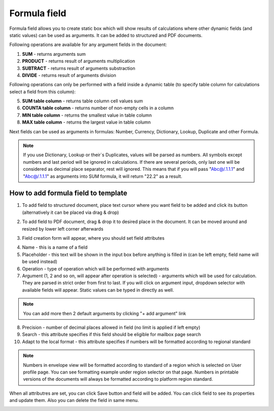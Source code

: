 =============
Formula field
=============

Formula field allows you to create static box which will show results of calculations where other dynamic fields (and static values) can be used as arguments. It can be added to structured and PDF documents.

Following operations are available for any argument fields in the document:

1. **SUM** - returns arguments sum
2. **PRODUCT** - returns result of arguments multiplication
3. **SUBTRACT** - returns result of arguments substraction
4. **DIVIDE** - returns result of arguments division

Following operations can only be performed with a field inside a dynamic table (to specify table column for calculations select a field from this column):

5. **SUM table column** - returns table column cell values sum
6. **COUNTA table column** - returns number of non-empty cells in a column
7. **MIN table column** - returns the smallest value in table column
8. **MAX table column** - returns the largest value in table column

Next fields can be used as arguments in formulas: Number, Currency, Dictionary, Lookup, Duplicate and other Formula.

.. note:: If you use Dictionary, Lookup or their`s Duplicates, values will be parsed as numbers. All symbols except numbers and last period will be ignored in calculations. If there are several periods, only last one will be considered as decimal place separator, rest will ignored. This means that if you will pass "Abc@/.1.1.1" and "Abc@/.1.1.1" as arguments into SUM formula, it will return "22.2" as a result.

How to add formula field to template
====================================

1. To add field to structured document, place text cursor where you want field to be added and click its button (alternatively it can be placed via drag & drop)

.. image:: pic_formula/formulaIcon.png
   :width: 600
   :align: center

2. To add field to PDF document, drag & drop it to desired place in the document. It can be moved around and resized by lower left corner afterwards

.. image:: pic_formula/formulaPDF.png
   :width: 600
   :align: center

3. Field creation form will appear, where you should set field attributes

.. image:: pic_formula/formulaModal.png
   :width: 600
   :align: center

4. Name - this is a name of a field
5. Placeholder - this text will be shown in the input box before anything is filled in (can be left empty, field name will be used instead)
6. Operation - type of operation which will be performed with arguments
7. Argument (1, 2 and so on, will appear after operation is selected) - arguments which will be used for calculation. They are parsed in strict order from first to last. If you will click on argument input, dropdown selector with available fields will appear. Static values can be typed in directly as well.

.. note:: You can add more then 2 default arguments by clicking "+ add argument" link

8. Precision - number of decimal places allowed in field (no limit is applied if left empty)
9. Search - this attribute specifies if this field should be eligible for mailbox page search
10. Adapt to the local format - this attribute specifies if numbers will be formatted according to regional standard

.. note:: Numbers in envelope view will be formatted according to standard of a region which is selected on User profile page. You can see formatting example under region selector on that page. Numbers in printable versions of the documents will always be formatted according to platform region standard.

When all attributres are set, you can click Save button and field will be added. You can click field to see its properties and update them. Also you can delete the field in same menu.

.. image:: pic_formula/formulaStructured.png
   :width: 600
   :align: center